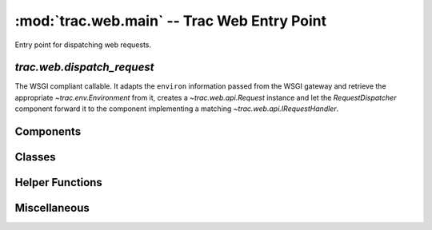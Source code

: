 :mod:`trac.web.main` -- Trac Web Entry Point
============================================

.. module :: trac.web.main

Entry point for dispatching web requests.


`trac.web.dispatch_request`
---------------------------

The WSGI compliant callable.  It adapts the ``environ`` information
passed from the WSGI gateway and retrieve the appropriate
`~trac.env.Environment` from it, creates a `~trac.web.api.Request`
instance and let the `RequestDispatcher` component forward it to the
component implementing a matching `~trac.web.api.IRequestHandler`.

.. autofunction :: dispatch_request


Components
----------

.. autoclass :: RequestDispatcher
   :members:


Classes
-------

.. autoclass :: RequestWithSession


Helper Functions
----------------

.. autofunction :: get_environments
.. autofunction :: get_tracignore_patterns


Miscellaneous
-------------

.. autodata :: default_tracker
